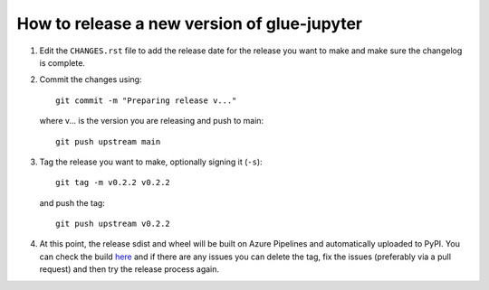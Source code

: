 How to release a new version of glue-jupyter
============================================

#. Edit the ``CHANGES.rst`` file to add the release date for the release
   you want to make and make sure the changelog is complete.

#. Commit the changes using::

    git commit -m "Preparing release v..."

   where v... is the version you are releasing and push to main::

    git push upstream main

#. Tag the release you want to make, optionally signing it (``-s``)::

    git tag -m v0.2.2 v0.2.2

   and push the tag::

    git push upstream v0.2.2

#. At this point, the release sdist and wheel will be built on Azure
   Pipelines and automatically uploaded to PyPI. You can check
   the build `here <https://dev.azure.com/glue-viz/glue-jupyter/_build?definitionId=7>`_
   and if there are any issues you can delete the tag, fix the issues
   (preferably via a pull request) and then try the release process
   again.
